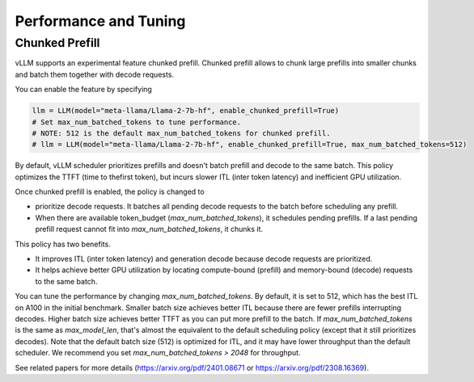.. _performance:

Performance and Tuning
======================

Chunked Prefill
---------------
vLLM supports an experimental feature chunked prefill. Chunked prefill allows to chunk large prefills into smaller chunks and batch them together with decode requests.

You can enable the feature by specifying

.. code-block:: python

    llm = LLM(model="meta-llama/Llama-2-7b-hf", enable_chunked_prefill=True)
    # Set max_num_batched_tokens to tune performance.
    # NOTE: 512 is the default max_num_batched_tokens for chunked prefill.
    # llm = LLM(model="meta-llama/Llama-2-7b-hf", enable_chunked_prefill=True, max_num_batched_tokens=512)

By default, vLLM scheduler prioritizes prefills and doesn't batch prefill and decode to the same batch. This policy optimizes the TTFT (time to thefirst token), but incurs slower ITL (inter token latency) and inefficient GPU utilization.

Once chunked prefill is enabled, the policy is changed to

- prioritize decode requests. It batches all pending decode requests to the batch before scheduling any prefill.
- When there are available token_budget (`max_num_batched_tokens`), it schedules pending prefills. If a last pending prefill request cannot fit into `max_num_batched_tokens`, it chunks it.

This policy has two benefits.

- It improves ITL (inter token latency) and generation decode because decode requests are prioritized.
- It helps achieve better GPU utilization by locating compute-bound (prefill) and memory-bound (decode) requests to the same batch.

You can tune the performance by changing `max_num_batched_tokens`.
By default, it is set to 512, which has the best ITL on A100 in the initial benchmark.
Smaller batch size achieves better ITL because there are fewer prefills interrupting decodes.
Higher batch size achieves better TTFT as you can put more prefill to the batch.
If `max_num_batched_tokens` is the same as `max_model_len`, that's almost the equivalent to the default scheduling policy (except that it still prioritizes decodes).
Note that the default batch size (512) is optimized for ITL, and it may have lower throughput than the default scheduler. We recommend you set `max_num_batched_tokens > 2048` for throughput.

See related papers for more details (https://arxiv.org/pdf/2401.08671 or https://arxiv.org/pdf/2308.16369). 
